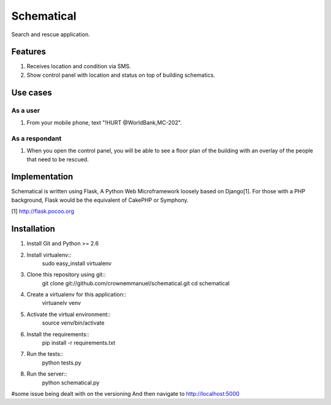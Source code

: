 ===========
Schematical
===========

Search and rescue application.


Features
========

#. Receives location and condition via SMS.
#. Show control panel with location and status on top of building schematics.


Use cases
=========

As a user
---------

#. From your mobile phone, text "!HURT @WorldBank,MC-202".

As a respondant
---------------

#. When you open the control panel, you will be able to see a floor plan of the building with an overlay of the people that need to be rescued.


Implementation
==============

Schematical is written using Flask, A Python Web Microframework loosely based on Django[1].
For those with a PHP background, Flask would be the equivalent of CakePHP or Symphony.

[1] http://flask.pocoo.org

Installation
============
#. Install Git and Python >= 2.6

#. Install virtualenv::
    sudo easy_install virtualenv

#. Clone this repository using git::
    git clone git://github.com/crownemmanuel/schematical.git
    cd schematical

#. Create a virtualenv for this application::
    virtuanelv venv

#. Activate the virtual environment::
    source venv/bin/activate

#. Install the requirements::
    pip install -r requirements.txt

#. Run the tests::
    python tests.py

#. Run the server::
    python schematical.py

#some issue being dealt with on the versioning
And then navigate to http://localhost:5000
